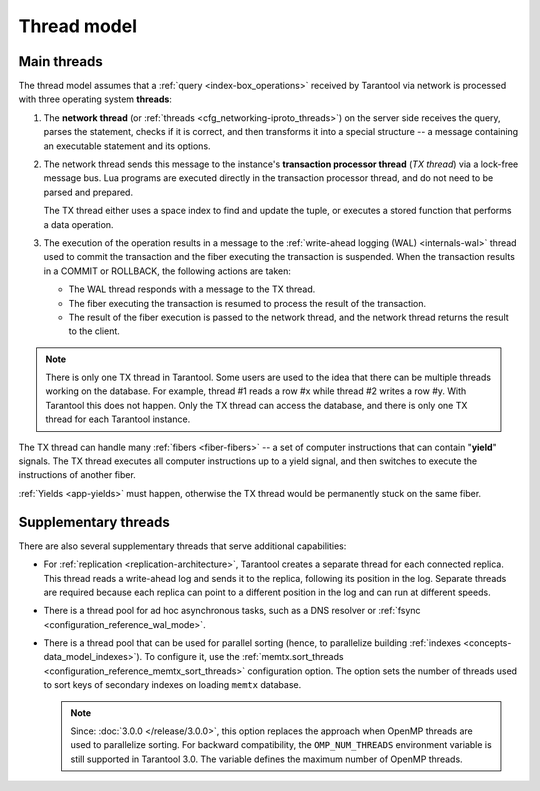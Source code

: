 ..  _thread_model:

Thread model
============

..  _main_threads:

Main threads
------------

The thread model assumes that a :ref:`query <index-box_operations>` received by Tarantool via network
is processed with three operating system **threads**:

1.  The **network thread** (or :ref:`threads <cfg_networking-iproto_threads>`)
    on the server side receives the query, parses
    the statement, checks if it is correct, and then transforms it into a special
    structure -- a message containing an executable statement and its options.

2.  The network thread sends this message to the instance's
    **transaction processor thread** (*TX thread*) via a lock-free message bus.
    Lua programs are executed directly in the transaction processor thread,
    and do not need to be parsed and prepared.

    The TX thread either uses a space index to find and update the tuple,
    or executes a stored function that performs a data operation.

3.  The execution of the operation results in a message to the
    :ref:`write-ahead logging (WAL) <internals-wal>` thread used to commit
    the transaction and the fiber executing the transaction is suspended.
    When the transaction results in a COMMIT or ROLLBACK, the following actions are taken:

    * The WAL thread responds with a message to the TX thread.

    * The fiber executing the transaction is resumed to process the result of the transaction.

    * The result of the fiber execution is passed to the network thread,
      and the network thread returns the result to the client.


..  note::

    There is only one TX thread in Tarantool.
    Some users are used to the idea that there can be multiple threads 
    working on the database. For example, thread #1 reads a row #x while
    thread #2 writes a row #y. With Tarantool this does not happen.
    Only the TX thread can access the database,
    and there is only one TX thread for each Tarantool instance.


The TX thread can handle many :ref:`fibers <fiber-fibers>` --
a set of computer instructions that can contain "**yield**" signals.
The TX thread executes all computer instructions up to a
yield signal, and then switches to execute the instructions of another fiber.


:ref:`Yields <app-yields>` must happen, otherwise the TX thread would
be permanently stuck on the same fiber.


..  _supplementary_threads:

Supplementary threads
---------------------

There are also several supplementary threads that serve additional capabilities:

*   For :ref:`replication <replication-architecture>`, Tarantool creates a separate thread for each connected replica.
    This thread reads a write-ahead log and sends it to the replica, following its position in the log.
    Separate threads are required because each replica can point to a different position in the log and can run at different speeds.

*   There is a thread pool for ad hoc asynchronous tasks, such as a DNS resolver or :ref:`fsync <configuration_reference_wal_mode>`.

*   There is a thread pool that can be used for parallel sorting (hence, to parallelize building :ref:`indexes <concepts-data_model_indexes>`).
    To configure it, use the :ref:`memtx.sort_threads <configuration_reference_memtx_sort_threads>` configuration option.
    The option sets the number of threads used to sort keys of secondary indexes on loading ``memtx`` database.

    ..  NOTE::

        Since: :doc:`3.0.0 </release/3.0.0>`, this option replaces the approach when OpenMP threads are used to parallelize sorting.
        For backward compatibility, the ``OMP_NUM_THREADS`` environment variable is still supported in Tarantool 3.0.
        The variable defines the maximum number of OpenMP threads.
